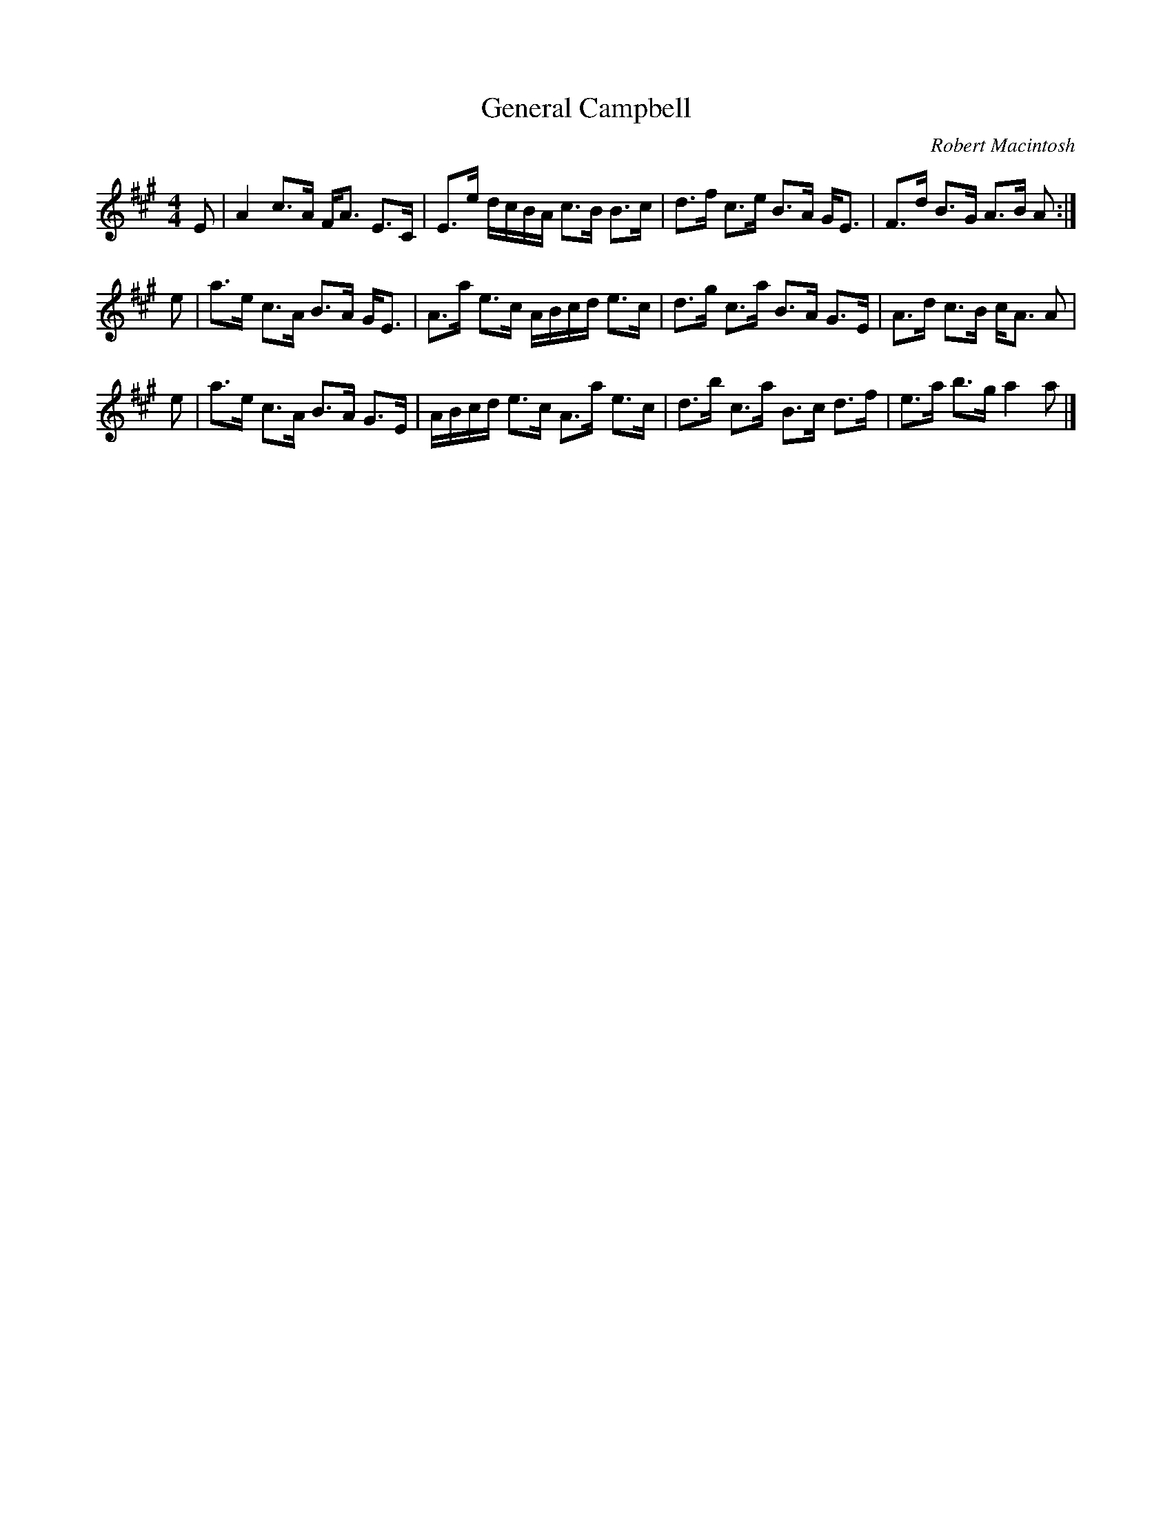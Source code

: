 X:1
T:General Campbell
C:Robert Macintosh
R:Strathspey
Z:Bruce Shawyer
K:A
M:4/4
L:1/16
E2 | A4 c3A FA3 E3C | E3e dcBA c3B B3c | d3f c3e B3A GE3 | F3d B3G A3B A2 :|
e2 | a3e c3A B3A GE3 | A3a e3c ABcd e3c | d3g c3a B3A G3E | A3d c3B cA3 A2 |
e2 | a3e c3A B3A G3E | ABcd e3c A3a e3c | d3b c3a B3c d3f | e3a b3g a4 a2 |] 
